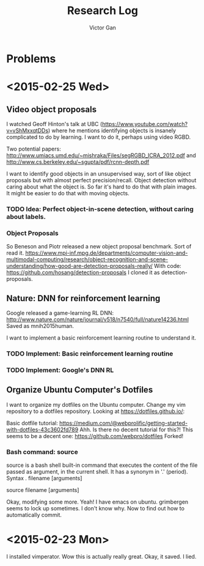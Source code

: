 #+TITLE: Research Log 
#+AUTHOR: Victor Gan

* Problems

* <2015-02-25 Wed>

** Video object proposals
I watched Geoff Hinton's talk at UBC
(https://www.youtube.com/watch?v=vShMxxqtDDs) where he mentions
identifying objects is insanely complicated to do by learning. I want
to do it, perhaps using video RGBD. 

Two potential papers:
http://www.umiacs.umd.edu/~mishraka/Files/segRGBD_ICRA_2012.pdf and
http://www.cs.berkeley.edu/~sgupta/pdf/rcnn-depth.pdf

I want to identify good objects in an unsupervised way, sort of like
object proposals but with almost perfect precision/recall. Object
detection without caring about what the object is. So far it's hard to
do that with plain images. It might be easier to do that with moving
objects.
*** TODO Idea: Perfect object-in-scene detection, without caring about labels.

*** Object Proposals
So Beneson and Piotr released a new object proposal benchmark. Sort of read it.
https://www.mpi-inf.mpg.de/departments/computer-vision-and-multimodal-computing/research/object-recognition-and-scene-understanding/how-good-are-detection-proposals-really/
With code: https://github.com/hosang/detection-proposals
I cloned it as detection-proposals.

** Nature: DNN for reinforcement learning
Google released a game-learning RL DNN: http://www.nature.com/nature/journal/v518/n7540/full/nature14236.html
Saved as mnih2015human.

I want to implement a basic reinforcement learning routine to understand it.
*** TODO Implement: Basic reinforcement learning routine
*** TODO Implement: Google's DNN RL

** Organize Ubuntu Computer's Dotfiles
I want to organize my dotfiles on the Ubuntu computer. Change my vim repository to a dotfiles repository.
Looking at https://dotfiles.github.io/:

Basic dotfile tutorial: https://medium.com/@webprolific/getting-started-with-dotfiles-43c3602fd789
Ahh. Is there no decent tutorial for this?!
This seems to be a decent one: https://github.com/webpro/dotfiles
Forked!

*** Bash command: source
source is a bash shell built-in command that executes the content of
the file passed as argument, in the current shell. It has a synonym in
'.' (period).
Syntax
      . filename [arguments]

      source filename [arguments]


Okay, modifying some more.
Yeah! I have emacs on ubuntu.
grimbergen seems to lock up sometimes. I don't know why.
Now to find out how to automatically commit.


* <2015-02-23 Mon>
   I installed vimperator.
   Wow this is actually really great. 
   Okay, it saved. I lied.
